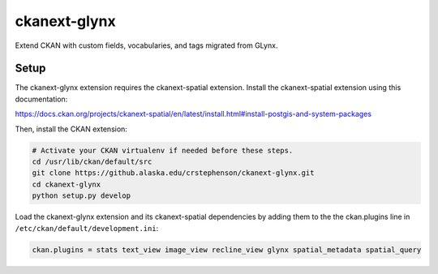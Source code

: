ckanext-glynx
=============

Extend CKAN with custom fields, vocabularies, and tags migrated from GLynx.

Setup
-----

The ckanext-glynx extension requires the ckanext-spatial extension. Install the ckanext-spatial extension using this documentation:

https://docs.ckan.org/projects/ckanext-spatial/en/latest/install.html#install-postgis-and-system-packages

Then, install the CKAN extension:

.. code-block:: console

    # Activate your CKAN virtualenv if needed before these steps.
    cd /usr/lib/ckan/default/src
    git clone https://github.alaska.edu/crstephenson/ckanext-glynx.git
    cd ckanext-glynx
    python setup.py develop

Load the ckanext-glynx extension and its ckanext-spatial dependencies by adding them to the the ckan.plugins line in ``/etc/ckan/default/development.ini``:

.. code-block::

    ckan.plugins = stats text_view image_view recline_view glynx spatial_metadata spatial_query
